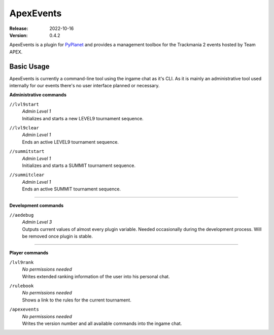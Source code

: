 ==========
ApexEvents
==========
:Release: 2022-10-16
:Version: 0.4.2

ApexEvents is a plugin for `PyPlanet <https://pypla.net/en/latest/index.html>`_ and provides a management toolbox for the
Trackmania 2 events hosted by Team APEX.


Basic Usage
-----------
ApexEvents is currently a command-line tool using the ingame chat as it's CLI. As it is mainly an administrative tool used
internally for our events there's no user interface planned or necessary.

**Administrative commands**

``//lvl9start``
    | *Admin Level 1*
    | Initializes and starts a new LEVEL9 tournament sequence.

``//lvl9clear``
    | *Admin Level 1*
    | Ends an active LEVEL9 tournament sequence.

``//summitstart``
    | *Admin Level 1*
    | Initializes and starts a SUMMIT tournament sequence.

``//summitclear``
    | *Admin Level 1*
    | Ends an active SUMMIT tournament sequence.

--------

**Development commands**

``//aedebug``
    | *Admin Level 3*
    | Outputs current values of almost every plugin variable. Needed occasionally during the development process. Will be removed once plugin is stable.

--------

**Player commands**

``/lvl9rank``
    | *No permissions needed*
    | Writes extended ranking information of the user into his personal chat.

``/rulebook``
    | *No permissions needed*
    | Shows a link to the rules for the current tournament.

``/apexevents``
    | *No permissions needed*
    | Writes the version number and all available commands into the ingame chat.
